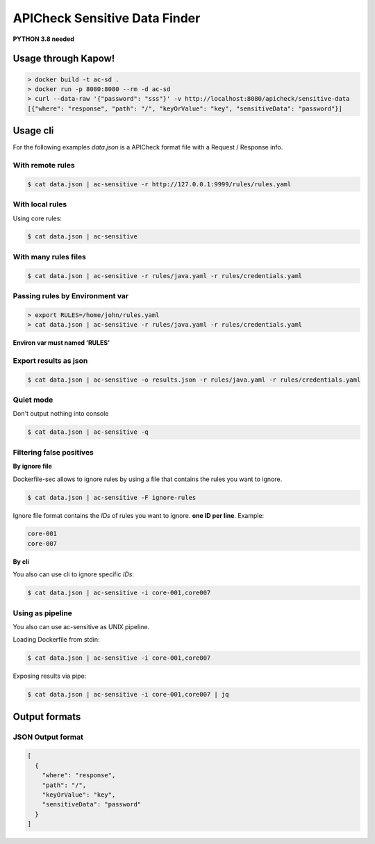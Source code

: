 APICheck Sensitive Data Finder
==============================

**PYTHON 3.8 needed**

Usage through Kapow!
--------------------

.. code-block:: console

    > docker build -t ac-sd .
    > docker run -p 8080:8080 --rm -d ac-sd
    > curl --data-raw '{"password": "sss"}' -v http://localhost:8080/apicheck/sensitive-data
    [{"where": "response", "path": "/", "keyOrValue": "key", "sensitiveData": "password"}]

Usage cli
---------

For the following examples *data.json* is a APICheck format file with a Request / Response info.

With remote rules
+++++++++++++++++

.. code-block:: console

    $ cat data.json | ac-sensitive -r http://127.0.0.1:9999/rules/rules.yaml

With local rules
++++++++++++++++

Using core rules:

.. code-block:: console

    $ cat data.json | ac-sensitive

With many rules files
+++++++++++++++++++++

.. code-block:: console

    $ cat data.json | ac-sensitive -r rules/java.yaml -r rules/credentials.yaml

Passing rules by Environment var
++++++++++++++++++++++++++++++++

.. code-block:: console

    > export RULES=/home/john/rules.yaml
    > cat data.json | ac-sensitive -r rules/java.yaml -r rules/credentials.yaml

**Environ var must named 'RULES'**

Export results as json
++++++++++++++++++++++

.. code-block:: console

    $ cat data.json | ac-sensitive -o results.json -r rules/java.yaml -r rules/credentials.yaml

Quiet mode
++++++++++

Don't output nothing into console

.. code-block:: console

    $ cat data.json | ac-sensitive -q

Filtering false positives
+++++++++++++++++++++++++

**By ignore file**

Dockerfile-sec allows to ignore rules by using a file that contains the rules you want to ignore.

.. code-block:: console

    $ cat data.json | ac-sensitive -F ignore-rules

Ignore file format contains the *IDs* of rules you want to ignore. **one ID per line**. Example:

.. code-block:: console

    core-001
    core-007

**By cli**

You also can use cli to ignore specific *IDs*:

.. code-block:: console

    $ cat data.json | ac-sensitive -i core-001,core007

Using as pipeline
+++++++++++++++++

You also can use ac-sensitive as UNIX pipeline.

Loading Dockerfile from stdin:

.. code-block:: console

    $ cat data.json | ac-sensitive -i core-001,core007

Exposing results via pipe:


.. code-block:: console

    $ cat data.json | ac-sensitive -i core-001,core007 | jq

Output formats
--------------

JSON Output format
++++++++++++++++++

.. code-block:: json

    [
      {
        "where": "response",
        "path": "/",
        "keyOrValue": "key",
        "sensitiveData": "password"
      }
    ]